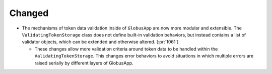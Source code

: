 Changed
~~~~~~~

- The mechanisms of token data validation inside of ``GlobusApp`` are now more
  modular and extensible. The ``ValidatingTokenStorage`` class does not define
  built-in validation behaviors, but instead contains a list of validator
  objects, which can be extended and otherwise altered. (:pr:`1061`)

  - These changes allow more validation criteria around token data to be
    handled within the ``ValidatingTokenStorage``. This changes error behaviors
    to avoid situations in which multiple errors are raised serially by
    different layers of GlobusApp.
